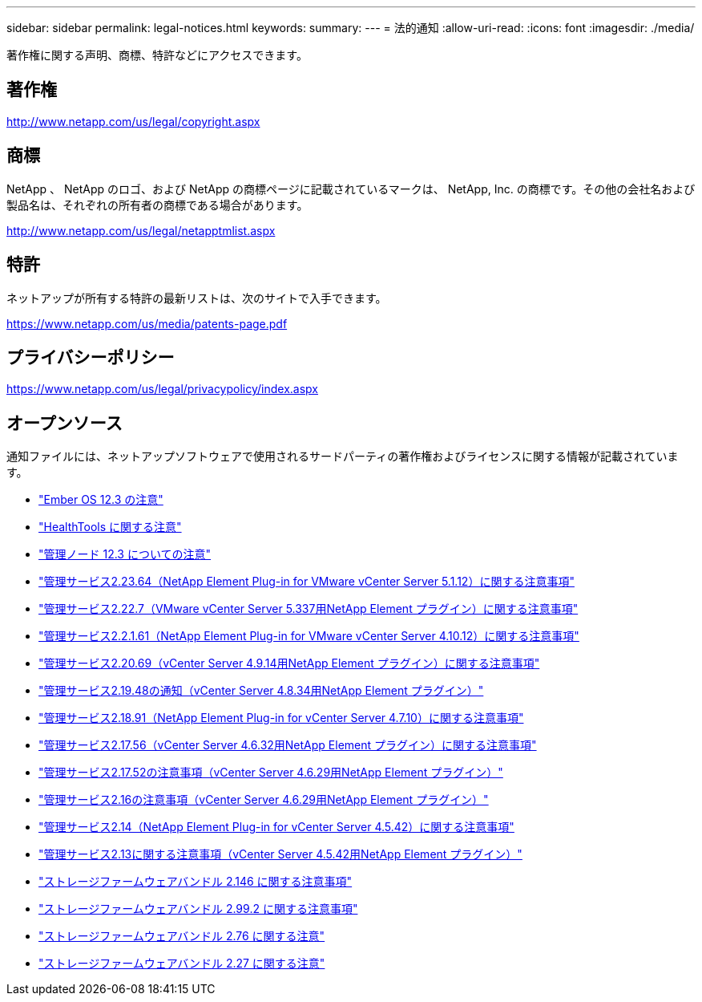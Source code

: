 ---
sidebar: sidebar 
permalink: legal-notices.html 
keywords:  
summary:  
---
= 法的通知
:allow-uri-read: 
:icons: font
:imagesdir: ./media/


[role="lead"]
著作権に関する声明、商標、特許などにアクセスできます。



== 著作権

http://www.netapp.com/us/legal/copyright.aspx[]



== 商標

NetApp 、 NetApp のロゴ、および NetApp の商標ページに記載されているマークは、 NetApp, Inc. の商標です。その他の会社名および製品名は、それぞれの所有者の商標である場合があります。

http://www.netapp.com/us/legal/netapptmlist.aspx[]



== 特許

ネットアップが所有する特許の最新リストは、次のサイトで入手できます。

https://www.netapp.com/us/media/patents-page.pdf[]



== プライバシーポリシー

https://www.netapp.com/us/legal/privacypolicy/index.aspx[]



== オープンソース

通知ファイルには、ネットアップソフトウェアで使用されるサードパーティの著作権およびライセンスに関する情報が記載されています。

* link:./media/Ember_12.3.pdf["Ember OS 12.3 の注意"^]
* link:./media/HealthTools_12.3.pdf["HealthTools に関する注意"^]
* link:./media/mNode_12.3.pdf["管理ノード 12.3 についての注意"^]
* link:./media/mgmt_svcs_2.23_notice.pdf["管理サービス2.23.64（NetApp Element Plug-in for VMware vCenter Server 5.1.12）に関する注意事項"^]
* link:./media/mgmt_svcs_2.22_notice.pdf["管理サービス2.22.7（VMware vCenter Server 5.337用NetApp Element プラグイン）に関する注意事項"^]
* link:./media/mgmt_svcs_2.21_notice.pdf["管理サービス2.2.1.61（NetApp Element Plug-in for VMware vCenter Server 4.10.12）に関する注意事項"^]
* link:./media/mgmt_2.20_notice.pdf["管理サービス2.20.69（vCenter Server 4.9.14用NetApp Element プラグイン）に関する注意事項"^]
* link:./media/mgmt_2.19_notice.pdf["管理サービス2.19.48の通知（vCenter Server 4.8.34用NetApp Element プラグイン）"^]
* link:./media/mgmt_svcs_2.18.pdf["管理サービス2.18.91（NetApp Element Plug-in for vCenter Server 4.7.10）に関する注意事項"^]
* link:./media/mgmt_2.17.56_notice.pdf["管理サービス2.17.56（vCenter Server 4.6.32用NetApp Element プラグイン）に関する注意事項"^]
* link:./media/mgmt-217.pdf["管理サービス2.17.52の注意事項（vCenter Server 4.6.29用NetApp Element プラグイン）"^]
* link:./media/mgmt-216.pdf["管理サービス2.16の注意事項（vCenter Server 4.6.29用NetApp Element プラグイン）"^]
* link:./media/mgmt-214.pdf["管理サービス2.14（NetApp Element Plug-in for vCenter Server 4.5.42）に関する注意事項"^]
* link:./media/mgmt-213.pdf["管理サービス2.13に関する注意事項（vCenter Server 4.5.42用NetApp Element プラグイン）"^]
* link:./media/storage_firmware_bundle_2.146_notices.pdf["ストレージファームウェアバンドル 2.146 に関する注意事項"^]
* link:./media/storage_firmware_bundle_2.99_notices.pdf["ストレージファームウェアバンドル 2.99.2 に関する注意事項"^]
* link:./media/storage_firmware_bundle_2.76_notices.pdf["ストレージファームウェアバンドル 2.76 に関する注意"^]
* link:./media/storage_firmware_bundle_2.27_notices.pdf["ストレージファームウェアバンドル 2.27 に関する注意"^]

